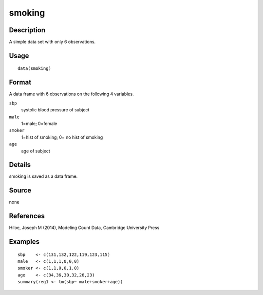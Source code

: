 +--------------------------------------+--------------------------------------+
| smoking                              |
| R Documentation                      |
+--------------------------------------+--------------------------------------+

smoking
-------

Description
~~~~~~~~~~~

A simple data set with only 6 observations.

Usage
~~~~~

::

    data(smoking)

Format
~~~~~~

A data frame with 6 observations on the following 4 variables.

``sbp``
    systolic blood pressure of subject

``male``
    1=male; 0=female

``smoker``
    1=hist of smoking; 0= no hist of smoking

``age``
    age of subject

Details
~~~~~~~

smoking is saved as a data frame.

Source
~~~~~~

none

References
~~~~~~~~~~

Hilbe, Joseph M (2014), Modeling Count Data, Cambridge University Press

Examples
~~~~~~~~

::

    sbp    <- c(131,132,122,119,123,115)
    male   <- c(1,1,1,0,0,0)
    smoker <- c(1,1,0,0,1,0)
    age    <- c(34,36,30,32,26,23)
    summary(reg1 <- lm(sbp~ male+smoker+age))

